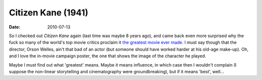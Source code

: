 Citizen Kane (1941)
===================

:date: 2010-07-13



So I checked out *Citizen Kane* again (last time was maybe 8 years ago),
and came back even more surprised why the fuck so many of the world's
top movie critics proclaim it `the greatest movie ever made`__. I must
say though that the director, Orson Welles, ain't that bad of an actor
(but someone should have worked harder at his old-age make-up). Oh, and
I love the in-movie campaign poster, the one that shows the image of the
character he played.

Maybe I must find out what 'greatest' means. Maybe it means influence,
in which case then I wouldn't complain (I suppose the non-linear
storytelling and cinematography were groundbreaking), but if it means
'best', well...

__ http://en.wikipedia.org/wiki/Films_considered_the_greatest_ever
